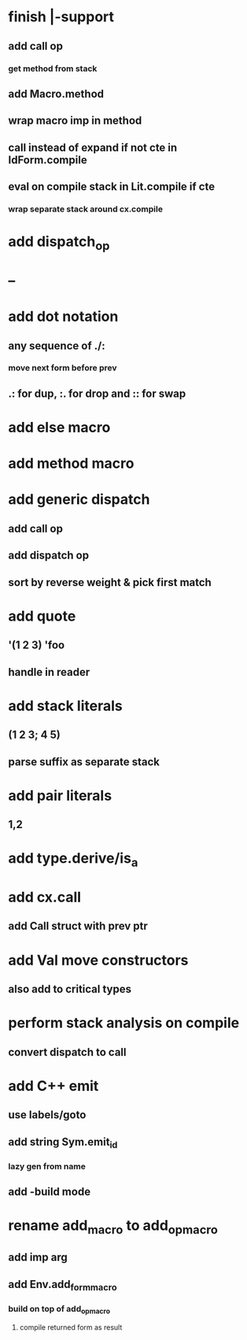 * finish |-support
** add call op
*** get method from stack
** add Macro.method
** wrap macro imp in method
** call instead of expand if not cte in IdForm.compile
** eval on compile stack in Lit.compile if cte
*** wrap separate stack around cx.compile
* add dispatch_op
* --
* add dot notation
** any sequence of ./:
*** move next form before prev
** .: for dup, :. for drop and :: for swap
* add else macro
* add method macro
* add generic dispatch
** add call op
** add dispatch op
** sort by reverse weight & pick first match
* add quote
** '(1 2 3) 'foo
** handle in reader
* add stack literals
** (1 2 3; 4 5)
** parse suffix as separate stack
* add pair literals
** 1,2
* add type.derive/is_a
* add cx.call
** add Call struct with prev ptr
* add Val move constructors
** also add to critical types
* perform stack analysis on compile
** convert dispatch to call
* add C++ emit
** use labels/goto
** add string Sym.emit_id
*** lazy gen from name
** add -build mode
* rename add_macro to add_op_macro
** add imp arg
** add Env.add_form_macro
*** build on top of add_op_macro
**** compile returned form as result
